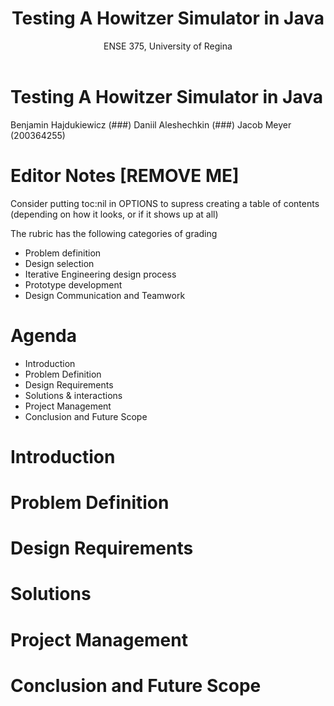 #+OPTIONS: num:nil 
#+REVEAL_TRANS: Slide
#+REVEAL_THEME: Black
#+Title: Testing A Howitzer Simulator in Java
#+Subtitle: ENSE 375, University of Regina

* Testing A Howitzer Simulator in Java
Benjamin Hajdukiewicz (###)
Daniil Aleshechkin (###)
Jacob Meyer (200364255)


* Editor Notes [REMOVE ME]
Consider putting toc:nil in OPTIONS to supress creating a table of contents (depending on how it looks, or if it shows up at all)

The rubric has the following categories of grading
- Problem definition 
- Design selection
- Iterative Engineering design process
- Prototype development
- Design Communication and Teamwork



* Agenda
- Introduction
- Problem Definition
- Design Requirements 
- Solutions & interactions
- Project Management
- Conclusion and Future Scope


* Introduction
#+BEGIN_COMMENT 
    - Provide a summary of the relevant background information about the topic of the project.
    - Give a rationale what is needed and why.
#+END_COMMENT


* Problem Definition
#+BEGIN_COMMENT 
    - What is the problem you're trying to solve?
#+END_COMMENT


* Design Requirements
#+BEGIN_COMMENT 
    Describe:
    - Functions
    - Objectives
    - Constraints (if any)
#+END_COMMENT


* Solutions
#+BEGIN_COMMENT 
    For each solution, describe:
    - Application design and implementation
    - Test cases and results
    - Analysis of the solution
    Compare all solutions to answer:
    - how is a solution better than previous solutions? (if applicable)
        - use a table to compare the solutions
#+END_COMMENT


* Project Management
#+BEGIN_COMMENT 
    - Describe a gantt chart representing the progress of your work
#+END_COMMENT


* Conclusion and Future Scope
#+BEGIN_COMMENT 
    - Write whatever the hell you want
#+END_COMMENT